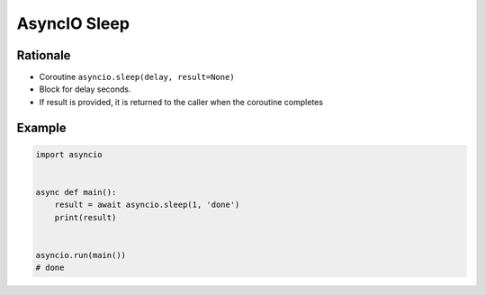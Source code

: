 AsyncIO Sleep
=============


Rationale
---------
* Coroutine ``asyncio.sleep(delay, result=None)``
* Block for delay seconds.
* If result is provided, it is returned to the caller when the coroutine completes


Example
-------
.. code-block:: python

    import asyncio


    async def main():
        result = await asyncio.sleep(1, 'done')
        print(result)


    asyncio.run(main())
    # done
